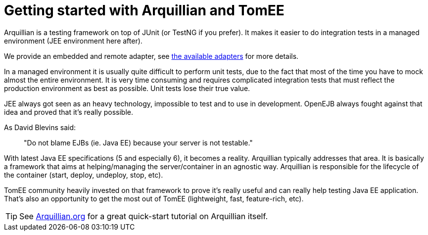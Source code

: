 = Getting started with Arquillian and TomEE
:index-group: Arquillian
:jbake-date: 2018-12-05
:jbake-type: page
:jbake-status: published


Arquillian is a testing framework on top of JUnit (or TestNG if you
prefer). It makes it easier to do integration tests in a managed
environment (JEE environment here after).

We provide an embedded and remote adapter, see
link:arquillian-available-adapters.html[the available adapters] for more
details.

In a managed environment it is usually quite difficult to perform unit
tests, due to the fact that most of the time you have to mock almost the
entire environment. It is very time consuming and requires complicated
integration tests that must reflect the production environment as best
as possible. Unit tests lose their true value.

JEE always got seen as an heavy technology, impossible to test and to
use in development. OpenEJB always fought against that idea and proved
that it's really possible.

As David Blevins said:

> "Do not blame EJBs (ie. Java EE) because your
server is not testable."

With latest Java EE specifications (5 and especially 6), it becomes a
reality. Arquillian typically addresses that area. It is basically a
framework that aims at helping/managing the server/container in an
agnostic way. Arquillian is responsible for the lifecycle of the
container (start, deploy, undeploy, stop, etc).

TomEE community heavily invested on that framework to prove it's really
useful and can really help testing Java EE application. That's also an
opportunity to get the most out of TomEE (lightweight, fast,
feature-rich, etc).

[tip]
TIP: See http://arquillian.org[Arquillian.org] for a great quick-start
tutorial on Arquillian itself.
